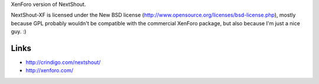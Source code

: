 XenForo version of NextShout.

NextShout-XF is licensed under the New BSD license (http://www.opensource.org/licenses/bsd-license.php),
mostly because GPL probably wouldn't be compatible with the commercial XenForo package, 
but also because I'm just a nice guy. :)

Links
-----
* http://crindigo.com/nextshout/
* http://xenforo.com/

